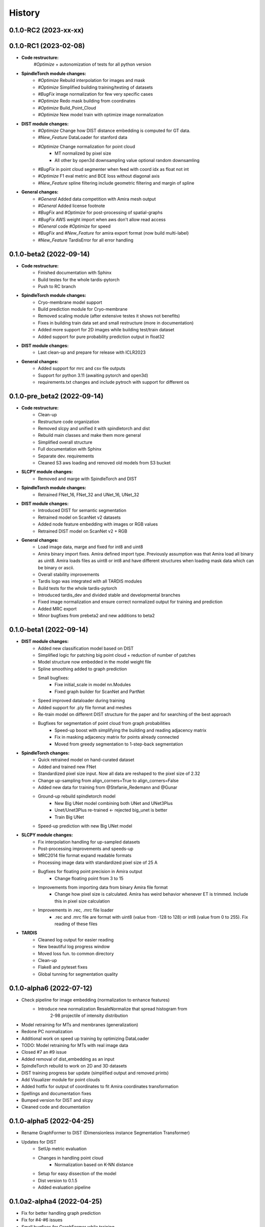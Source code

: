 History
=======

0.1.0-RC2 (2023-xx-xx)
----------------------


0.1.0-RC1 (2023-02-08)
----------------------
* **Code restructure:**
    *#Optimize* + autonomization of tests for all python version

* **SpindleTorch module changes:**
    * *#Optimize* Rebuild interpolation for images and mask
    * *#Optimize* Simplified building training/testing of datasets
    * *#BugFix* image normalization for few very specific cases
    * *#Optimize* Redo mask building from coordinates
    * *#Optimize* Build_Point_Cloud
    * *#Optimize* New model train with optimize image normalization

* **DIST module changes:**
    * *#Optimize* Change how DIST distance embedding is computed for GT data.
    * *#New_Feature* DataLoader for stanford data
    * *#Optimize* Change normalization for point cloud
        - MT normalized by pixel size
        - All other by open3d downsampling value optional random downsamling
    * *#BugFix*  in point cloud segmenter when feed with coord idx as float not int
    * *#Optimize* F1 eval metric and BCE loss without diagonal axis
    * *#New_Feature* spline filtering include geometric filtering and margin of spline

* **General changes:**
    * *#General* Added data competition with Amira mesh output
    * *#General* Added license footnote
    * *#BugFix* and *#Optimize* for post-processing of spatial-graphs
    * *#BugFix*  AWS weight import when aws don't allow read access
    * *#General* code *#Optimize* for speed
    * *#BugFix* and *#New_Feature* for amira export format (now build multi-label)
    * *#New_Feature* TardisError for all error handling

0.1.0-beta2 (2022-09-14)
----------------------------
* **Code restructure:**
    * Finished documentation with Sphinx
    * Build testes for the whole tardis-pytorch
    * Push to RC branch

* **SpindleTorch module changes:**
    * Cryo-membrane model support 
    * Build prediction module for Cryo-membrane
    * Removed scaling module (after extensive testes it shows not benefits)
    * Fixes in building train data set and small restructure (more in documentation)
    * Added more support for 2D images while building test/train dataset
    * Added support for pure probability prediction output in float32

* **DIST module changes:**
    * Last clean-up and prepare for release with ICLR2023

* **General changes:**
    * Added support for mrc and csv file outputs
    * Support for python 3.11 (awaiting pytorch and open3d)
    * requirements.txt changes and include pytroch with support for different os

0.1.0-pre_beta2 (2022-09-14)
----------------------------
* **Code restructure:**
    * Clean-up
    * Restructure code organization
    * Removed slcpy and unified it with spindletorch and dist
    * Rebuild main classes and make them more general
    * Simplified overall structure
    * Full documentation with Sphinx
    * Separate dev. requirements
    * Cleaned S3 aws loading and removed old models from S3 bucket

* **SLCPY module changes:**
    * Removed and marge with SpindleTorch and DIST

* **SpindleTorch module changes:**
    * Retrained FNet_16, FNet_32 and UNet_16, UNet_32

* **DIST module changes:**
    * Introduced DIST for semantic segmentation
    * Retrained model on ScanNet v2 datasets
    * Added node feature embedding with images or RGB values
    * Retrained DIST model on ScanNet v2 + RGB

* **General changes:**
    * Load image data, marge and fixed for int8 and uint8
    * Amira binary import fixes. Amira defined import type. Previously assumption was
      that Amira load all binary as uint8. Amira loads files as uint8 or int8 and
      have different structures when loading mask data which can be binary or ascii.
    * Overall stability improvements
    * Tardis logo was integrated with all TARDIS modules
    * Build tests for the whole tardis-pytorch
    * Introduced tardis_dev and divided stable and developmental branches
    * Fixed image normalization and ensure correct normalized output for training
      and prediction
    * Added MRC export
    * Minor bugfixes from prebeta2 and new additions to beta2


0.1.0-beta1 (2022-09-14)
------------------------
* **DIST module changes:**
    * Added new classification model based on DIST
    * Simplified logic for patching big point cloud + reduction of number of patches
    * Model structure now embedded in the model weight file
    * Spline smoothing added to graph prediction
    * Small bugfixes:
        * Fixe initial_scale in model nn.Modules
        * Fixed graph builder for ScanNet and PartNet
    * Speed improved dataloader during training
    * Added support for .ply file format and meshes
    * Re-train model on different DIST structure for the paper and for searching 
      of the best approach
    * Bugfixes for segmentation of point cloud from graph probabilities
        * Speed-up boost with simplifying the building and reading adjacency matrix
        * Fix in masking adjacency matrix for points already connected
        * Moved from greedy segmentation to 1-step-back segmentation

* **SpindleTorch changes:**
    * Quick retrained model on hand-curated dataset
    * Added and trained new FNet
    * Standardized pixel size input. Now all data are reshaped to the pixel size of 2.32
    * Change up-sampling from align_corners=True to align_corners=False
    * Added new data for training from @Stefanie_Redemann and @Gunar
    * Ground-up rebuild spindletorch model
        * New Big UNet model combining both UNet and UNet3Plus
        * Unet/Unet3Plus re-trained <- rejected big_unet is better
        * Train Big UNet
    * Speed-up prediction with new Big UNet model

* **SLCPY module changes:**
    * Fix interpolation handling for up-sampled datasets
    * Post-processing improvements and speeds-up
    * MRC2014 file format expand readable formats
    * Processing image data with standardized pixel size of 25 A
    * Bugfixes for floating point precision in Amira output
        * Change floating point from 3 to 15
    * Improvements from importing data from binary Amira file format
        * Change how pixel size is calculated. Amira has weird behavior whenever ET 
          is trimmed. Include this in pixel size calculation
    * Improvements in .rec, .mrc file loader
        * .rec and .mrc file are format with uint8 (value from -128 to 128) or 
          int8 (value from 0 to 255). Fix reading of these files

* **TARDIS**
    * Cleaned log output for easier reading
    * New beautiful log progress window
    * Moved loss fun. to common directory
    * Clean-up
    * Flake8 and pyteset fixes
    * Global tunning for segmentation quality

0.1.0-alpha6 (2022-07-12)
-------------------------
* Check pipeline for image embedding (normalization to enhance features)
    * Introduce new normalization ResaleNormalize that spread histogram from 
        2-98 projectile of intensity distribution
* Model retraining for MTs and membranes (generalization)
* Redone PC normalization
* Additional work on speed up training by optimizing DataLoader
* TODO: Model retraining for MTs with real image data
* Closed #7 an #9 issue
* Added removal of dist_embedding as an input
* SpindleTorch rebuild to work on 2D and 3D datasets
* DIST training progress bar update (simplified output and removed prints)
* Add Visualizer module for point clouds
* Added hotfix for output of coordinates to fit Amira coordinates transformation
* Spellings and documentation fixes
* Bumped version for DIST and slcpy
* Cleaned code and documentation

0.1.0-alpha5 (2022-04-25)
-------------------------
* Rename GraphFormer to DIST (Dimensionless instance Segmentation Transformer)
* Updates for DIST
    * SetUp metric evaluation
    * Changes in handling point cloud
        * Normalization based on K-NN distance
    * Setup for easy dissection of the model
    * Dist version to 0.1.5
    * Added evaluation pipeline

0.1.0a2-alpha4 (2022-04-25)
---------------------------
* Fix for better handling graph prediction
* Fix for #4-#6 issues
* Small bugfixes for GraphFormer while training
* Add point cloud normalization before training/prediction

0.1.0-alpha1 (2022-04-13)
-------------------------
* Rename tardis to tardis-pytorch
* Build tests for all modules
* Integrated slcpy, spindletorch and graphformer
* Added general workflow for MT prediction
    * SLCPY:
        * Loading of data types: .tif, .am, .mrc, .rec for 2D and 3D
        * Included all slcpy modules
        * Move Amira file output of point cloud from graphformer
        * SetUp workflows for data pre- and post-processing 

    * SPINDLETORCH
        * Included all spindletorch modules
        * Build standard workflows for training and prediction of 2D and 3D images

    * GRAPHFORMER
        * Included all graphformer modules

0.0.1 (2022-03-24)
------------------
* Initial commit
